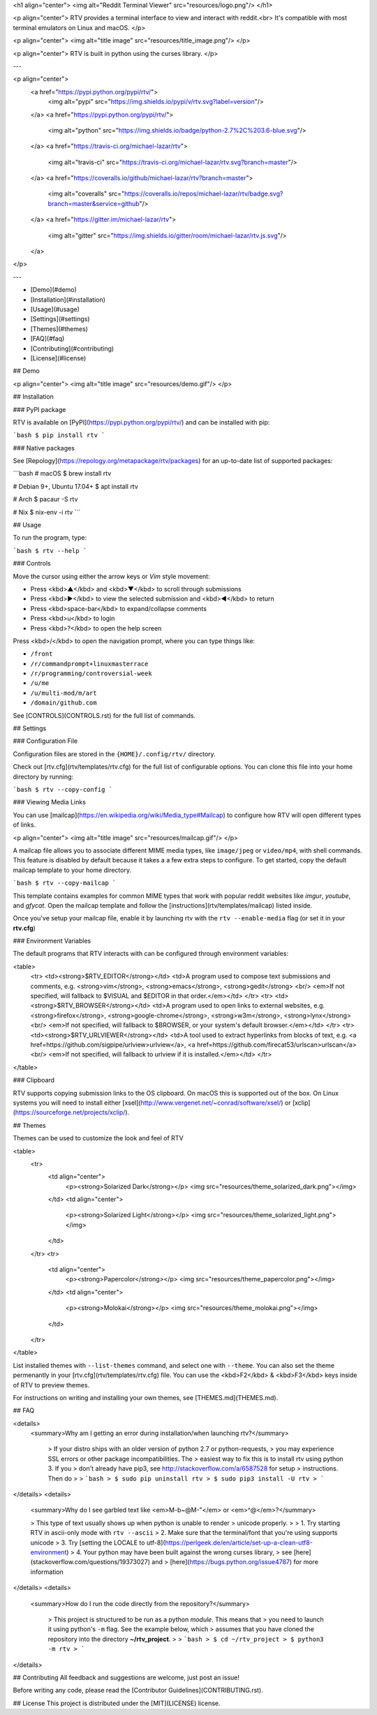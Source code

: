 <h1 align="center">
<img alt="Reddit Terminal Viewer" src="resources/logo.png"/>
</h1>

<p align="center">
RTV provides a terminal interface to view and interact with reddit.<br>
It's compatible with most terminal emulators on Linux and macOS.
</p>

<p align="center">
<img alt="title image" src="resources/title_image.png"/>
</p>

<p align="center">
RTV is built in python using the curses library.
</p>

---

<p align="center">
  <a href="https://pypi.python.org/pypi/rtv/">
    <img alt="pypi" src="https://img.shields.io/pypi/v/rtv.svg?label=version"/>
  </a>
  <a href="https://pypi.python.org/pypi/rtv/">
    <img alt="python" src="https://img.shields.io/badge/python-2.7%2C%203.6-blue.svg"/>
  </a>
  <a href="https://travis-ci.org/michael-lazar/rtv">
    <img alt="travis-ci" src="https://travis-ci.org/michael-lazar/rtv.svg?branch=master"/>
  </a>
  <a href="https://coveralls.io/github/michael-lazar/rtv?branch=master">
    <img alt="coveralls" src="https://coveralls.io/repos/michael-lazar/rtv/badge.svg?branch=master&service=github"/>
  </a>
  <a href="https://gitter.im/michael-lazar/rtv">
    <img alt="gitter" src="https://img.shields.io/gitter/room/michael-lazar/rtv.js.svg"/>
  </a>
</p>

---

* [Demo](#demo)  
* [Installation](#installation)  
* [Usage](#usage)  
* [Settings](#settings)
* [Themes](#themes)
* [FAQ](#faq)  
* [Contributing](#contributing)  
* [License](#license)  

## Demo

<p align="center">
<img alt="title image" src="resources/demo.gif"/>
</p>

## Installation

### PyPI package

RTV is available on [PyPI](https://pypi.python.org/pypi/rtv/) and can be installed with pip:

```bash
$ pip install rtv
```

### Native packages

See [Repology](https://repology.org/metapackage/rtv/packages) for an up-to-date list of supported packages:

```bash
# macOS
$ brew install rtv

# Debian 9+, Ubuntu 17.04+
$ apt install rtv

# Arch
$ pacaur -S rtv

# Nix
$ nix-env -i rtv
```

## Usage

To run the program, type:

```bash
$ rtv --help
```

### Controls

Move the cursor using either the arrow keys or *Vim* style movement:

- Press <kbd>▲</kbd> and <kbd>▼</kbd> to scroll through submissions
- Press <kbd>▶</kbd> to view the selected submission and <kbd>◀</kbd> to return
- Press <kbd>space-bar</kbd> to expand/collapse comments
- Press <kbd>u</kbd> to login
- Press <kbd>?</kbd> to open the help screen

Press <kbd>/</kbd> to open the navigation prompt, where you can type things like:

- ``/front``
- ``/r/commandprompt+linuxmasterrace``
- ``/r/programming/controversial-week``
- ``/u/me``
- ``/u/multi-mod/m/art``
- ``/domain/github.com``

See [CONTROLS](CONTROLS.rst) for the full list of commands.

## Settings

### Configuration File

Configuration files are stored in the ``{HOME}/.config/rtv/`` directory.

Check out [rtv.cfg](rtv/templates/rtv.cfg) for the full list of configurable options. You can clone this file into your home directory by running:

```bash
$ rtv --copy-config
```

### Viewing Media Links

You can use [mailcap](https://en.wikipedia.org/wiki/Media_type#Mailcap) to configure how RTV will open different types of links.

<p align="center">
<img alt="title image" src="resources/mailcap.gif"/>
</p>

A mailcap file allows you to associate different MIME media types, like ``image/jpeg`` or ``video/mp4``, with shell commands. This feature is disabled by default because it takes a a few extra steps to configure. To get started, copy the default mailcap template to your home directory.

```bash
$ rtv --copy-mailcap
```

This template contains examples for common MIME types that work with popular reddit websites like *imgur*, *youtube*, and *gfycat*. Open the mailcap template and follow the [instructions](rtv/templates/mailcap) listed inside.

Once you've setup your mailcap file, enable it by launching rtv with the ``rtv --enable-media`` flag (or set it in your **rtv.cfg**)

### Environment Variables

The default programs that RTV interacts with can be configured through environment variables:

<table>
  <tr>
  <td><strong>$RTV_EDITOR</strong></td>
  <td>A program used to compose text submissions and comments, e.g. <strong>vim</strong>, <strong>emacs</strong>, <strong>gedit</strong>
  <br/> <em>If not specified, will fallback to $VISUAL and $EDITOR in that order.</em></td>
  </tr>
  <tr>
  <td><strong>$RTV_BROWSER</strong></td>
  <td>A program used to open links to external websites, e.g. <strong>firefox</strong>, <strong>google-chrome</strong>, <strong>w3m</strong>, <strong>lynx</strong>
  <br/> <em>If not specified, will fallback to $BROWSER, or your system's default browser.</em></td>
  </tr>
  <tr>
  <td><strong>$RTV_URLVIEWER</strong></td>
  <td>A tool used to extract hyperlinks from blocks of text, e.g. <a href=https://github.com/sigpipe/urlview>urlview</a>, <a href=https://github.com/firecat53/urlscan>urlscan</a>
  <br/> <em>If not specified, will fallback to urlview if it is installed.</em></td>
  </tr>
</table>

### Clipboard

RTV supports copying submission links to the OS clipboard. On macOS this is supported out of the box.
On Linux systems you will need to install either [xsel](http://www.vergenet.net/~conrad/software/xsel/) or [xclip](https://sourceforge.net/projects/xclip/).

## Themes

Themes can be used to customize the look and feel of RTV

<table>
  <tr>
    <td align="center">
      <p><strong>Solarized Dark</strong></p>
      <img src="resources/theme_solarized_dark.png"></img>
    </td>
    <td align="center">
      <p><strong>Solarized Light</strong></p>
      <img src="resources/theme_solarized_light.png"></img>
    </td>
  </tr>
  <tr>
    <td align="center">
      <p><strong>Papercolor</strong></p>
      <img src="resources/theme_papercolor.png"></img>
    </td>
    <td align="center">
      <p><strong>Molokai</strong></p>
      <img src="resources/theme_molokai.png"></img>
    </td>
  </tr>
</table>

List installed themes with ``--list-themes`` command, and select one with ``--theme``. You can also set the theme permenantly in your [rtv.cfg](rtv/templates/rtv.cfg) file. You can use the <kbd>F2</kbd> & <kbd>F3</kbd> keys inside of RTV to preview themes.

For instructions on writing and installing your own themes, see [THEMES.md](THEMES.md).

## FAQ

<details>
 <summary>Why am I getting an error during installation/when launching rtv?</summary>

  > If your distro ships with an older version of python 2.7 or python-requests,
  > you may experience SSL errors or other package incompatibilities. The
  > easiest way to fix this is to install rtv using python 3. If you
  > don't already have pip3, see http://stackoverflow.com/a/6587528 for setup
  > instructions. Then do
  >
  > ```bash
  > $ sudo pip uninstall rtv
  > $ sudo pip3 install -U rtv
  > ```

</details>
<details>
  <summary>Why do I see garbled text like <em>M-b~@M-"</em> or <em>^@</em>?</summary>

  > This type of text usually shows up when python is unable to render
  > unicode properly.
  >    
  > 1. Try starting RTV in ascii-only mode with ``rtv --ascii``
  > 2. Make sure that the terminal/font that you're using supports unicode
  > 3. Try [setting the LOCALE to utf-8](https://perlgeek.de/en/article/set-up-a-clean-utf8-environment)
  > 4. Your python may have been built against the wrong curses library,
  >    see [here](stackoverflow.com/questions/19373027) and
  >    [here](https://bugs.python.org/issue4787) for more information

</details>
<details>
 <summary>How do I run the code directly from the repository?</summary>

  > This project is structured to be run as a python *module*. This means that
  > you need to launch it using python's ``-m`` flag. See the example below, which
  > assumes that you have cloned the repository into the directory **~/rtv_project**.
  >
  > ```bash
  > $ cd ~/rtv_project
  > $ python3 -m rtv
  > ```

</details>

## Contributing
All feedback and suggestions are welcome, just post an issue!

Before writing any code, please read the [Contributor Guidelines](CONTRIBUTING.rst).

## License
This project is distributed under the [MIT](LICENSE) license.



